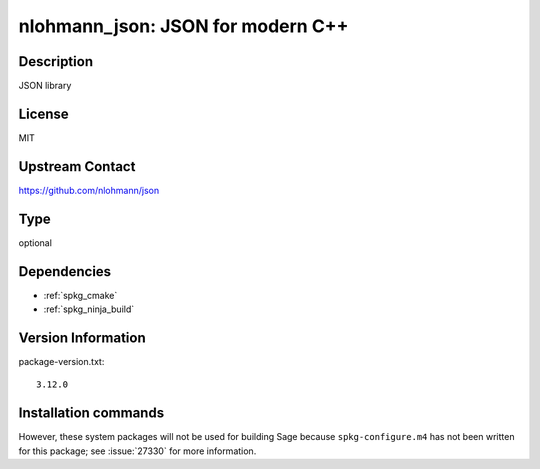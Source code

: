 .. _spkg_nlohmann_json:

nlohmann_json: JSON for modern C++
==================================

Description
-----------

JSON library


License
-------

MIT


Upstream Contact
----------------

https://github.com/nlohmann/json


Type
----

optional


Dependencies
------------

- :ref:`spkg_cmake`
- :ref:`spkg_ninja_build`

Version Information
-------------------

package-version.txt::

    3.12.0

Installation commands
---------------------

.. tab:: Sage distribution:

   .. CODE-BLOCK:: bash

       $ sage -i nlohmann_json


However, these system packages will not be used for building Sage
because ``spkg-configure.m4`` has not been written for this package;
see :issue:`27330` for more information.
